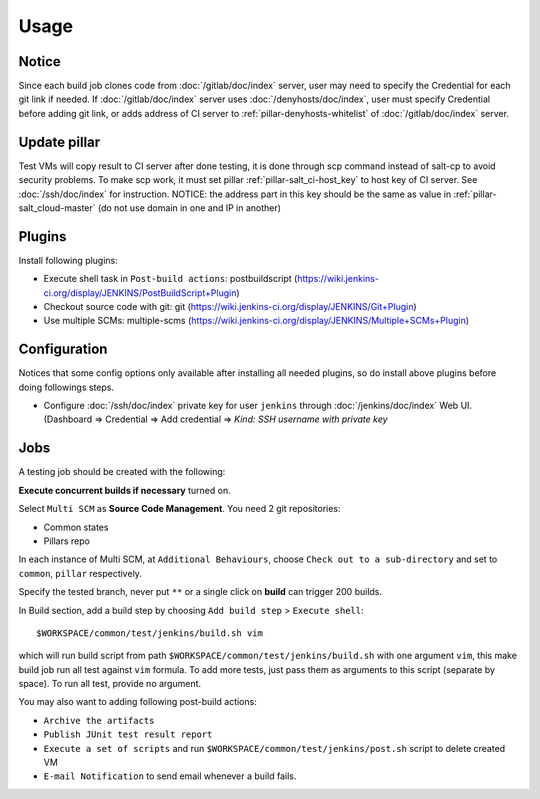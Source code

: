 Usage
=====

.. TODO: FIX

Notice
------

Since each build job clones code from :doc:`/gitlab/doc/index` server, user may
need to specify the Credential for each git link if needed. If
:doc:`/gitlab/doc/index` server uses :doc:`/denyhosts/doc/index`,
user must specify Credential before adding git link,
or adds address of CI server to :ref:`pillar-denyhosts-whitelist` of
:doc:`/gitlab/doc/index` server.

Update pillar
-------------

Test VMs will copy result to CI server after done testing, it is done through
scp command instead of salt-cp to avoid security problems. To make scp work,
it must set pillar :ref:`pillar-salt_ci-host_key` to host key of CI server. See
:doc:`/ssh/doc/index` for instruction.
NOTICE: the address part in this key should be the same as value in
:ref:`pillar-salt_cloud-master` (do not use domain in one and IP in another)

Plugins
-------

Install following plugins:

- Execute shell task in ``Post-build actions``: postbuildscript (https://wiki.jenkins-ci.org/display/JENKINS/PostBuildScript+Plugin)
- Checkout source code with git: git (https://wiki.jenkins-ci.org/display/JENKINS/Git+Plugin)
- Use multiple SCMs: multiple-scms (https://wiki.jenkins-ci.org/display/JENKINS/Multiple+SCMs+Plugin)

Configuration
-------------

Notices that some config options only available after installing all needed
plugins, so do install above plugins before doing followings steps.

- Configure :doc:`/ssh/doc/index` private key
  for user ``jenkins`` through :doc:`/jenkins/doc/index` Web UI. (Dashboard => Credential
  => Add credential => `Kind: SSH username with private key`

Jobs
----

A testing job should be created with the following:

**Execute concurrent builds if necessary** turned on.

Select ``Multi SCM`` as **Source Code Management**. You need 2 git
repositories:

- Common states
- Pillars repo

In each instance of Multi SCM, at ``Additional Behaviours``, choose
``Check out to a sub-directory`` and set to ``common``, ``pillar``
respectively.

Specify the tested branch, never put ``**`` or a single click on **build**
can trigger 200 builds.

In Build section, add a build step by choosing
``Add build step`` > ``Execute shell``::

    $WORKSPACE/common/test/jenkins/build.sh vim

which will run build script from path
``$WORKSPACE/common/test/jenkins/build.sh`` with one argument ``vim``,
this make build job run all test against ``vim`` formula.
To add more tests, just pass them as arguments to this script (separate
by space). To run all test, provide no argument.

You may also want to adding following post-build actions:

- ``Archive the artifacts``
- ``Publish JUnit test result report``
- ``Execute a set of scripts`` and run
  ``$WORKSPACE/common/test/jenkins/post.sh`` script to delete created VM
- ``E-mail Notification`` to send email whenever a build fails.
